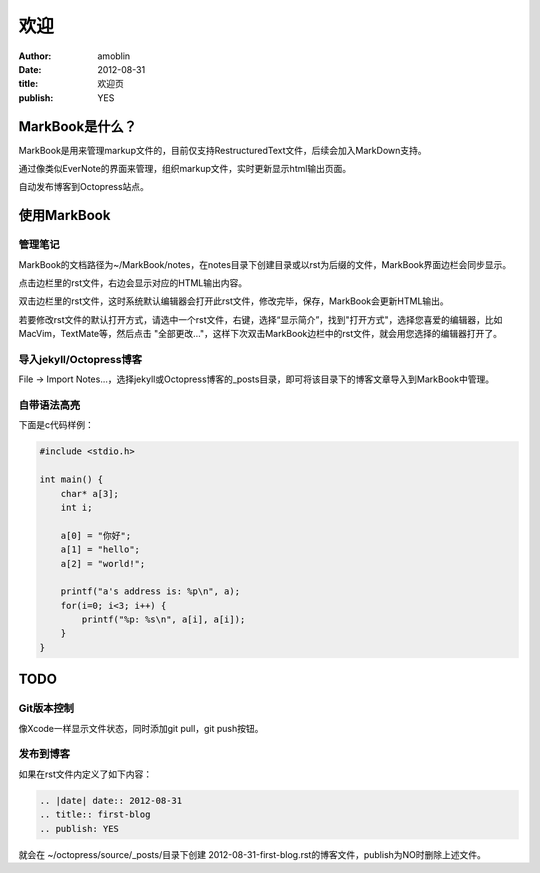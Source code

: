 ====
欢迎
====

:author: amoblin
:date: 2012-08-31
:title: 欢迎页
:publish: YES

MarkBook是什么？
================

MarkBook是用来管理markup文件的，目前仅支持RestructuredText文件，后续会加入MarkDown支持。

通过像类似EverNote的界面来管理，组织markup文件，实时更新显示html输出页面。

自动发布博客到Octopress站点。

使用MarkBook
=============

管理笔记
--------

MarkBook的文档路径为~/MarkBook/notes，在notes目录下创建目录或以rst为后缀的文件，MarkBook界面边栏会同步显示。

点击边栏里的rst文件，右边会显示对应的HTML输出内容。

双击边栏里的rst文件，这时系统默认编辑器会打开此rst文件，修改完毕，保存，MarkBook会更新HTML输出。

若要修改rst文件的默认打开方式，请选中一个rst文件，右键，选择“显示简介”，找到"打开方式"，选择您喜爱的编辑器，比如MacVim，TextMate等，然后点击 "全部更改..."，这样下次双击MarkBook边栏中的rst文件，就会用您选择的编辑器打开了。

导入jekyll/Octopress博客
-------------------------

File -> Import Notes...，选择jekyll或Octopress博客的_posts目录，即可将该目录下的博客文章导入到MarkBook中管理。

自带语法高亮
------------

下面是c代码样例：

.. code-block:: c

    #include <stdio.h>

    int main() {
        char* a[3];
        int i;

        a[0] = "你好";
        a[1] = "hello";
        a[2] = "world!";

        printf("a's address is: %p\n", a);
        for(i=0; i<3; i++) {
            printf("%p: %s\n", a[i], a[i]);
        }
    }

TODO
====

Git版本控制
------------

像Xcode一样显示文件状态，同时添加git pull，git push按钮。

发布到博客
----------

如果在rst文件内定义了如下内容：

.. code-block:: rst

    .. |date| date:: 2012-08-31
    .. title:: first-blog
    .. publish: YES

就会在 ~/octopress/source/_posts/目录下创建 2012-08-31-first-blog.rst的博客文件，publish为NO时删除上述文件。

